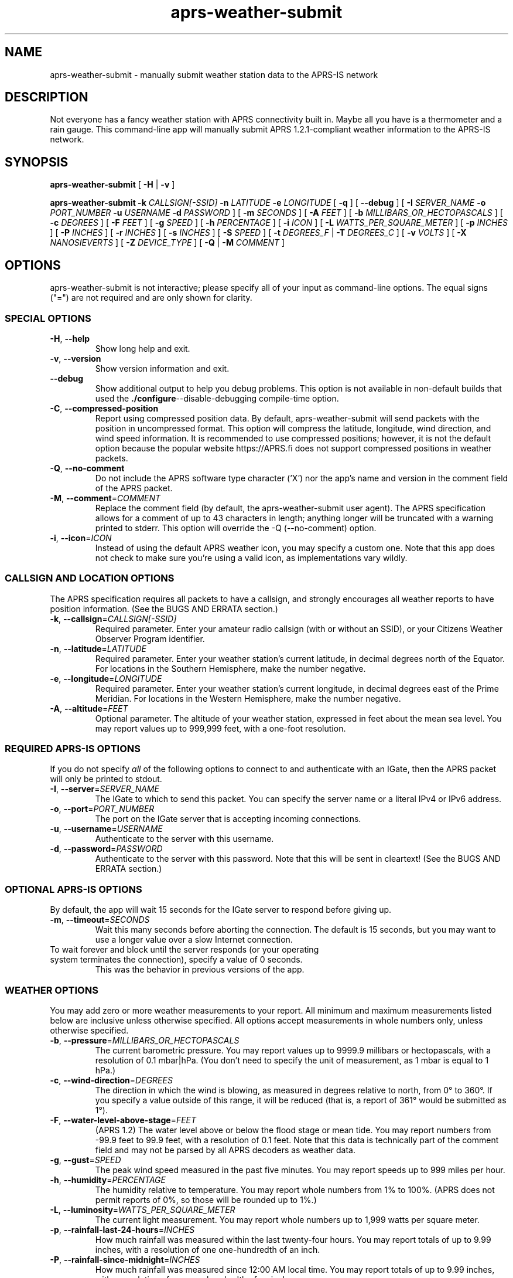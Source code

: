 .\" aprs-weather-submit
.\" Copyright (c) 2019-2025 Colin Cogle
.\"
.\" This file, aprs-weather-submit.1, is part of aprs-weather-submit.
.\" 
.\" aprs-weather-submit is free software: you can redistribute it and/or
.\" modify it under the terms of the GNU Affero General Public License as
.\" published by the Free Software Foundation, either version 3 of the
.\" License, or (at your option) any later version.
.\"
.\" aprs-weather-submit is distributed in the hope that it will be useful,
.\" but WITHOUT ANY WARRANTY; without even the implied warranty of
.\" MERCHANTABILITY or FITNESS FOR A PARTICULAR PURPOSE.  See the
.\" GNU General Public License for more details.
.\"
.\" You should have received a copy of the GNU Affero General Public License
.\" along with aprs-weather-submit. If not, see <https://www.gnu.org/licenses/>.
.\"
.\" (This page is best viewed with the command: groff -man)
.\"
.TH aprs\-weather\-submit 1 "2025-05-15" "Version 2.0" "aprs-weather-submit General Help"
.SH NAME
aprs\-weather\-submit \- manually submit weather station data to the APRS-IS network
.SH DESCRIPTION
Not everyone has a fancy weather station with APRS connectivity built in.
Maybe all you have is a thermometer and a rain gauge.
This command-line app will manually submit APRS 1.2.1-compliant weather information to the APRS-IS network.
.SH SYNOPSIS
.PP
.BR aprs\-weather\-submit " [" " \-H " | " \-v " ]
.PP
.BI "aprs\-weather\-submit \-k " CALLSIGN[-SSID] " \-n " LATITUDE " \-e " LONGITUDE
.RB " [" " \-q " "]"
.RB " [" " \-\-debug " "]"
[
.BI "\-I " SERVER_NAME " \-o " PORT_NUMBER " \-u " USERNAME " \-d " PASSWORD
]
.RB [ " \-m "
.IR SECONDS " ]\:"
.RB [ " \-A "
.IR FEET " ]\:"
.RB [ " \-b "
.IR MILLIBARS_OR_HECTOPASCALS " ]\:"
.RB [ " \-c "
.IR DEGREES " ]\:"
.RB [ " \-F "
.IR FEET " ]\:"
.RB [ " \-g "
.IR SPEED " ]\:"
.RB [ " \-h "
.IR PERCENTAGE " ]\:"
.RB [ " \-i "
.IR ICON " ]\:"
.RB [ " \-L "
.IR WATTS_PER_SQUARE_METER " ]\:"
.RB [ " \-p "
.IR INCHES " ]\:"
.RB [ " \-P "
.IR INCHES " ]\:"
.RB [ " \-r "
.IR INCHES " ]\:"
.RB [ " \-s "
.IR INCHES " ]\:"
.RB [ " \-S "
.IR SPEED " ]\:"
.RB [ " \-t "
.IR DEGREES_F " | " 
.B "\-T "
.IR DEGREES_C " ]\:"
.RB [ " \-v "
.IR VOLTS " ]\:"
.RB [ " \-X "
.IR NANOSIEVERTS " ]\:"
.RB [ " \-Z "
.IR DEVICE_TYPE " ]\:"
.RB [ " \-Q "
.RB | " \-M "
.IR COMMENT " ]\:"

.SH OPTIONS
aprs-weather-submit is not interactive;
please specify all of your input as command-line options.
The equal signs ("=") are not required and are only shown for clarity.

.SS SPECIAL OPTIONS
.TP
.BR \-H ", " \-\-help
Show long help and exit.
.TP
.BR \-v ", " \-\-version
Show version information and exit.
.TP
.BR \-\-debug
Show additional output to help you debug problems.
This option is not available in non-default builds that used the
.BR ./configure \-\-disable\-debugging
compile-time option.
.TP
.BR \-C ", " \-\-compressed\-position
Report using compressed position data.
By default, aprs\-weather\-submit will send packets with the position in uncompressed format.
This option will compress the latitude, longitude, wind direction, and wind speed information.
It is recommended to use compressed positions;  however, it is not the default option because the popular website https://APRS.fi does not support compressed positions in weather packets.
.TP
.BR \-Q ", " \-\-no\-comment
Do not include the APRS software type character ('X') nor the app's name and version in the comment field of the APRS packet.
.TP
.BR \-M ", " \-\-comment =\fICOMMENT\fP
Replace the comment field (by default, the aprs-weather-submit user agent).
The APRS specification allows for a comment of up to 43 characters in length;
anything longer will be truncated with a warning printed to stderr.
This option will override the \-Q (\-\-no\-comment) option.
.TP
.BR \-i ", " \-\-icon =\fIICON\fP
Instead of using the default APRS weather icon, you may specify a custom one.
Note that this app does not check to make sure you're using a valid icon, as implementations vary wildly.

.SS CALLSIGN AND LOCATION OPTIONS
The APRS specification requires all packets to have a callsign, and strongly encourages all weather reports to have position information.
(See the BUGS AND ERRATA section.)
.TP
.BR \-k ", " \-\-callsign =\fICALLSIGN[-SSID]\fP
Required parameter.
Enter your amateur radio callsign (with or without an SSID), or your Citizens Weather Observer Program identifier.
.TP
.BR \-n ", " \-\-latitude =\fILATITUDE\fP
Required parameter.
Enter your weather station's current latitude, in decimal degrees north of the Equator.
For locations in the Southern Hemisphere, make the number negative.
.TP
.BR \-e ", " \-\-longitude =\fILONGITUDE\fP
Required parameter.
Enter your weather station's current longitude, in decimal degrees east of the Prime Meridian.
For locations in the Western Hemisphere, make the number negative.
.TP
.BR \-A ", " \-\-altitude =\fIFEET\fP
Optional parameter.
The altitude of your weather station, expressed in feet about the mean sea level.
You may report values up to 999,999 feet, with a one-foot resolution.

.SS REQUIRED APRS-IS OPTIONS
If you do not specify \fIall\fP of the following options to connect to and authenticate with an IGate, then the APRS packet will only be printed to stdout.
.TP
.BR \-I ", " \-\-server =\fISERVER_NAME\fP
The IGate to which to send this packet.
You can specify the server name or a literal IPv4 or IPv6 address.
.TP
.BR \-o ", " \-\-port =\fIPORT_NUMBER\fP
The port on the IGate server that is accepting incoming connections.
.TP
.BR \-u ", " \-\-username =\fIUSERNAME\fP
Authenticate to the server with this username.
.TP
.BR \-d ", " \-\-password =\fIPASSWORD\fP
Authenticate to the server with this password.
Note that this will be sent in cleartext!
(See the BUGS AND ERRATA section.)

.SS OPTIONAL APRS-IS OPTIONS
By default, the app will wait 15 seconds for the IGate server to respond before giving up.
.TP
.BR \-m ", " \-\-timeout =\fISECONDS\fP
Wait this many seconds before aborting the connection.
The default is 15 seconds, but you may want to use a longer value over a slow Internet connection.
.TP
To wait forever and block until the server responds (or your operating system terminates the connection), specify a value of 0 seconds.
This was the behavior in previous versions of the app.

.SS WEATHER OPTIONS
You may add zero or more weather measurements to your report.
All minimum and maximum measurements listed below are inclusive unless otherwise specified.
All options accept measurements in whole numbers only, unless otherwise specified.
.TP
.BR \-b ", " \-\-pressure =\fIMILLIBARS_OR_HECTOPASCALS\fP
The current barometric pressure.
You may report values up to 9999.9 millibars or hectopascals, with a resolution of 0.1 mbar|hPa.
(You don't need to specify the unit of measurement, as 1 mbar is equal to 1 hPa.)
.TP
.BR \-c ", " \-\-wind\-direction =\fIDEGREES\fP
The direction in which the wind is blowing, as measured in degrees relative to north, from 0° to 360°.
If you specify a value outside of this range, it will be reduced (that is, a report of 361° would be submitted as 1°).
.TP
.BR \-F ", " \-\-water\-level\-above\-stage =\fIFEET\fP
(APRS 1.2)
The water level above or below the flood stage or mean tide.
You may report numbers from \-99.9 feet to 99.9 feet, with a resolution of 0.1 feet.
Note that this data is technically part of the comment field and may not be parsed by all APRS decoders as weather data.
.TP
.BR \-g ", " \-\-gust =\fISPEED\fP
The peak wind speed measured in the past five minutes.
You may report speeds up to 999 miles per hour.
.TP
.BR \-h ", " \-\-humidity =\fIPERCENTAGE\fP
The humidity relative to temperature.
You may report whole numbers from 1% to 100%.
(APRS does not permit reports of 0%, so those will be rounded up to 1%.)
.TP
.BR \-L ", " \-\-luminosity =\fIWATTS_PER_SQUARE_METER\fP
The current light measurement.
You may report whole numbers up to 1,999 watts per square meter.
.TP
.BR \-p ", " \-\-rainfall\-last\-24\-hours =\fIINCHES\fP
How much rainfall was measured within the last twenty-four hours.
You may report totals of up to 9.99 inches, with a resolution of one one-hundredth of an inch.
.TP
.BR \-P ", " \-\-rainfall\-since\-midnight =\fIINCHES\fP
How much rainfall was measured since 12:00 AM local time.
You may report totals of up to 9.99 inches, with a resolution of one one-hundredth of an inch.
.TP
.BR \-r ", " \-\-rainfall\-last\-hour =\fIINCHES\fP
How much rainfall was measured in the last hour.
You may report values of up to 9.99 inches, with a resolution of one one-hundredth of an inch.
.TP
.BR \-s ", " \-\-snowfall\-last\-24\-hours =\fIINCHES\fP
How much snowfall was measured in the last twenty-four hours.
You may report values of up to 999 inches.
If you are reporting less than ten inches of snow, the resolution increases to one-tenth of an inch.
.TP
.BR \-S ", " \-\-wind\-speed =\fISPEED\fP
The sustained one-minute wind speed.
You may report speeds up to 999 miles per hour.
.TP
.BR \-t ", " \-\-temperature =\fIDEGREES_F\fP
The current temperature.
You may report temperatures between \-99°F and 999°F.
.TP
.BR \-T ", " \-\-temperature\-celsius =\fIDEGREES_C\fP
The current temperature.
You may report temperatures between approximately \-72°C and 537°C, as your input must be converted to degrees Fahrenheit to be reported.
If both \fB-t\fP and \fB-T\fP are specified, the last option specified will be reported.
.TP
.BR \-V ", " \-\-voltage =\fIVOLTS\fP
(APRS 1.2)
The battery voltage.
You may report voltages of up to 99.9 volts, with a resolution of one-tenth of a volt.
Note that this data is technically part of the comment field and may not be parsed by all APRS decoders as weather data.
.TP
.BR \-X ", " \-\-radiation =\fINANOSIEVERTS\fP
(APRS 1.2)
The current level of nuclear radiation.
You may report readings of up to 99,000,000,000 nanosieverts per hour, though the resolution of the value put into your report varies based on orders of magnitude.
Consult the APRS 1.2 specification for full details.
Note that this data is technically part of the comment field and may not be parsed by all APRS decoders as weather data.
.TP
.BR \-Z ", " \-\-device\-type =\fIDEVICE-TYPE\fP
(APRS 1.2.1)
Exactly two characters to identify the type of device sending this information.
The device types are not defined in the APRS specification and are implementation-specific.
Note that this data is technically part of the comment field and may not be parsed by all APRS decoders as weather data.
.SH EXAMPLES
.PP
If you were operating the ARRL's (theoretical) weather station at their headquarters and wanted to submit a temperature of 68°F, no rainfall, and a westerly wind at about five miles per hour, use this command:
.nf
.RS
.B aprs\-weather\-submit \-k W1AW-13 \-n 41.714692 \-e -72.728514 \-I example-igate-server.foo \-o 12345 \-u hiram \-d percymaxim \-t 68 \-p 0 \-S 5 \-c 270
.RE
.fi
.PP
If you wanted to print an APRS packet showing the current barometric pressure of 990.1 mbar and a temperature of -1°F:
.nf
.RS
.B aprs\-weather\-submit \-k W1AW-13 \-n 41.714692 \-e -72.728514 \-b 990.1 \-t \-1 \-A 240
W1AW-13>APRS,TCPIP*:@090251z4142.88N/07243.71W_.../...t-01b09901/A=000240Xaprs-weather-submit/1.5
.RE
.fi
.PP
You could pipe the packet to another command, for example, one that would output it via a sound card into your radio:
.nf
.RS
.B aprs\-weather\-submit \-k W1AW-13 \-n 41.714692 \-e -72.728514 \-b 990.1 \-t \-1 \: | ./hypothetical\-send\-to\-radio\-app
.RE
.fi

.SH EXIT STATUS
.PP
.B EXIT_SUCCESS
If all inputs were correct and within the range,
all mandatory options were included,
and if \fIboth\fP the user specified APRS-IS IGate server information \fIand\fP the packet was submitted successfully,
then return \fBEXIT_SUCCESS\fP (0).
.PP
.B EXIT_FAILURE
Return \fBEXIT_FAILURE\fP (1) if something went wrong, including but not limited to:
bad parameters,
missing callsign,
missing position data,
weather measurements out of range,
failure to authenticate with the APRS-IS server,
failure to connect to the APRS-IS server,
or some other unexpected failure.
.SH BUGS AND ERRATA
.PP
This app does not allow submitting WinAPRS-style positionless weather reports as defined in APRS 1.0.
However, APRS 1.2.1 says that the raw and positionless formats are "strongly discouraged for use."
There are no plans to implement this deprecated functionality.
.PP
If this app was compiled with \fB--without-aprs-is\fR to remove all APRS-IS functionality, then the \fB--server\fR, \fB--port\fR, \fB--username\fR, and \fB--password\fR switches will be unavailable.  On top of that, using them will throw an error.  This is to be expected.
.PP
You cannot connect to an APRS-IS IGate that does \fInot\fP require authentication.
The developer assumed that all APRS-IS servers would want to authenticate people sending in data to be published to the entire world.
This will be fixed in a future release.
.PP
APRS-IS usernames and passwords, as well as your packet, are sent over the Internet in cleartext.
This app does not use TLS to secure the data in transit, nor is the developer aware of such a protocol.
(If secure APRS-IS exists, please let me know and I'll code it!)
.PP
Uncompressed positions were made the default option again as of version 1.4.  For backwards compatibility with older versions of this app, the undocumented \fB-0\fR and \fB--uncompressed-position\fR switches are still accepted (but they do nothing).

.SH NOTES
Some apps, devices, and websites devices may unintentionally display the new APRS 1.2 measurements (radiation, water level, voltage, device type, and altitude) as a comment rather than a measurement.
This is compliant with the APRS specification and not a bug in this app.

.SH STANDARDS CONFORMING TO
aprs-weather-submit compiles with APRS version 1.2.1, as documented in the following:
.TP
.UR http://\:www.aprs.org/\:doc/\:APRS101.PDF
"APRS Protocol Reference: Protocol Version 1.0" (29 Aug 2000)
.UE
.TP
"APRS Version 1.1 Errata" (3 Nov 2011)
.TP
.UR http://\:www.aprs.org/\:aprs11\:spec-wx.txt
"APRS Weather Specification Comments" (24 Mar 2011)
.UE
.TP
.UR http://\:www.aprs.org/\:aprs12/\:weather-new.txt
APRS Version 1.2.1, "Weather Updates to the Spec" (24 Mar 2011)
.UE

.SH AUTHOR AND COPYRIGHT
.BR aprs\-weather\-submit ", version 2.0"
.br
Copyright (c) 2019-2025 Colin Cogle.
.br
This program comes with ABSOLUTELY NO WARRANTY.
This is free software, and you are welcome to redistribute it under certain conditions.
See the
.UR https://\:www.gnu.org/\:licenses/
GNU Affero General Public License (version\ 3.0)
.UE
for more details.
.PP
Bug reports and contributions should be made on
.UR https://\:github.com/\:rhymeswithmogul/\:aprs-weather-submit
this project's GitHub page
.UE .
You may also thank me via email, a toot on Mastodon, or monetarily through
.UR https://\:buymeacoffee.com/\:colincogle
my Buy Me a Coffee page
.UE .
.PP
QRT. 73 de W1DNS
